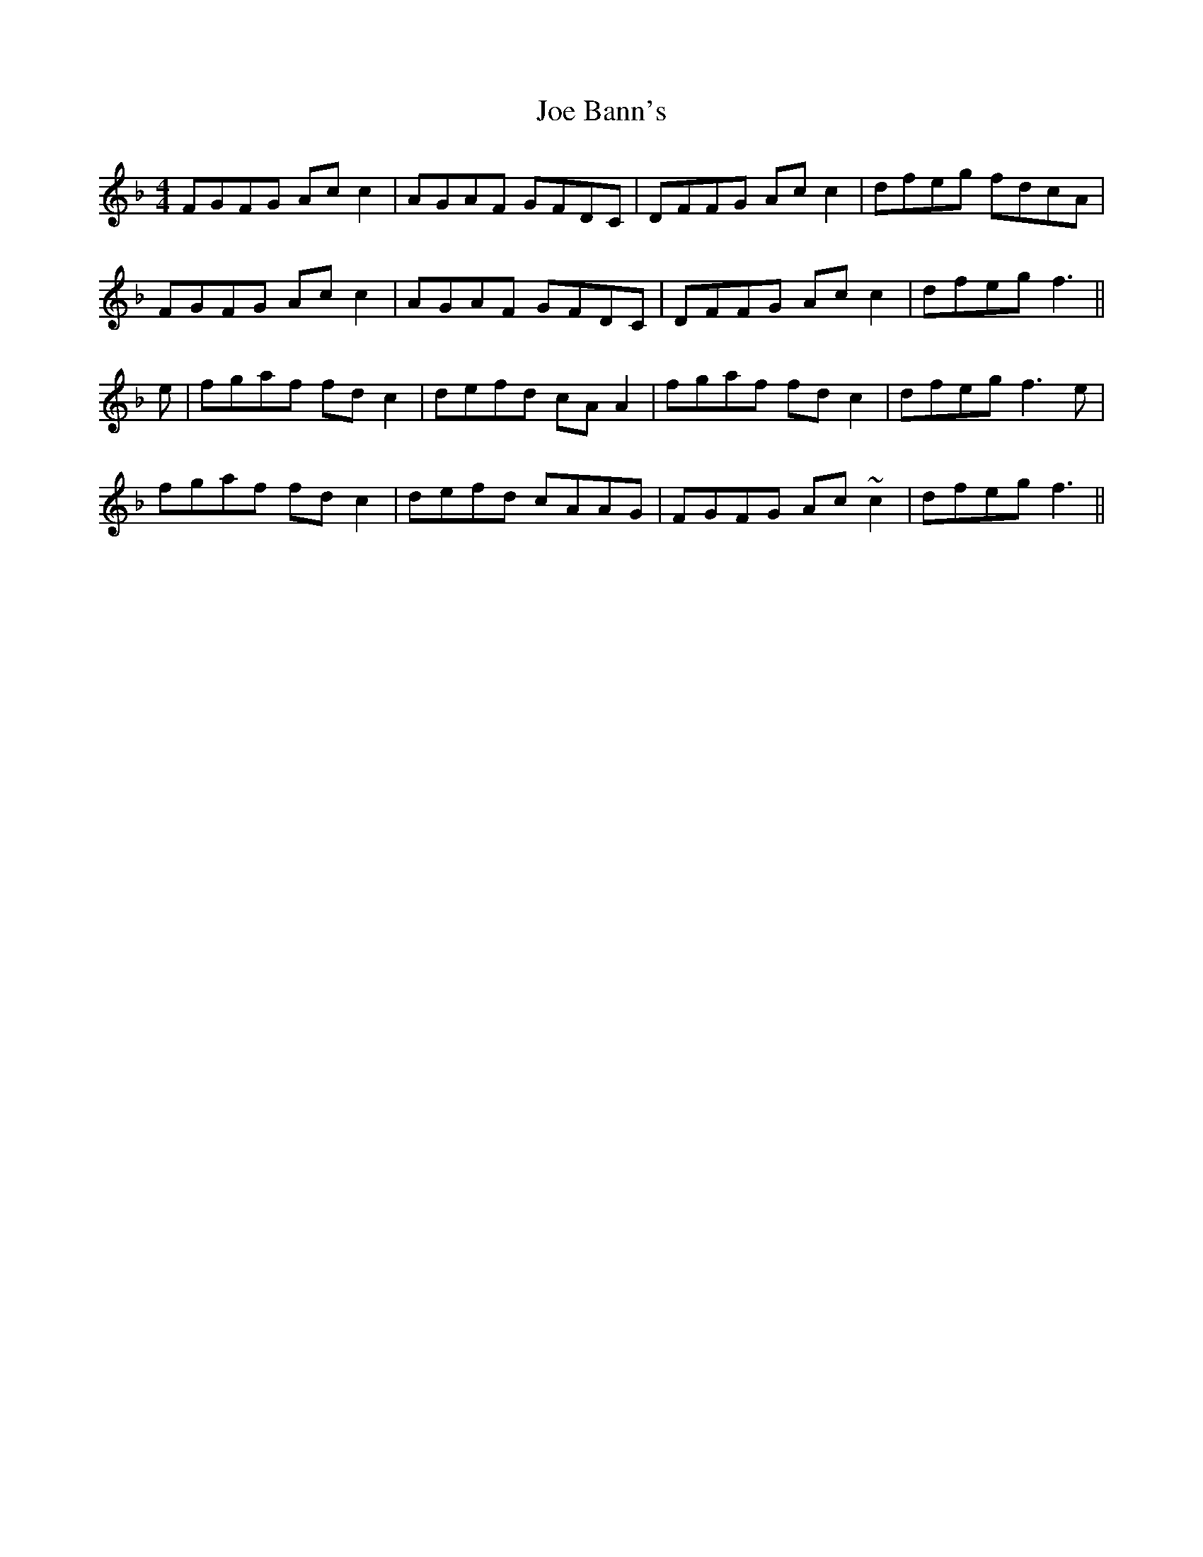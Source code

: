 X: 20218
T: Joe Bann's
R: barndance
M: 4/4
K: Fmajor
FGFG Acc2|AGAF GFDC|DFFG Acc2|dfeg fdcA|
FGFG Acc2|AGAF GFDC|DFFG Acc2|dfeg f3||
e|fgaf fdc2|defd cAA2|fgaf fdc2|dfeg f3 e|
fgaf fdc2|defd cAAG|FGFG Ac~c2|dfeg f3||

